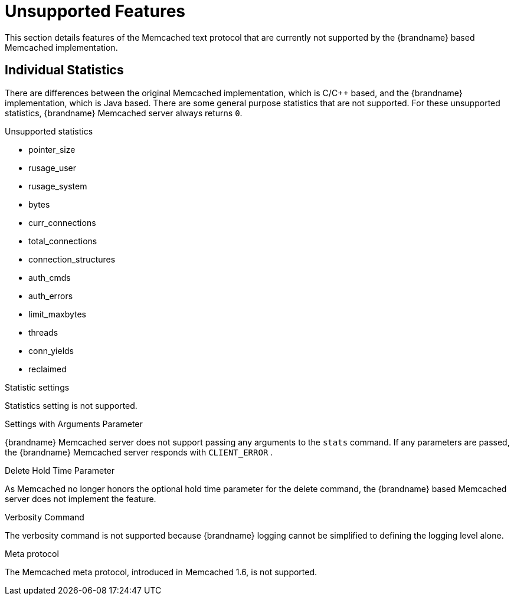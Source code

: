 = Unsupported Features

This section details features of the Memcached text protocol that are currently not supported by the {brandname} based Memcached implementation.

== Individual Statistics

There are differences between the original Memcached implementation, which is C/C++ based, and the {brandname} implementation, which is Java based. There are some general purpose statistics that are not supported. For these unsupported statistics, {brandname} Memcached server always returns `0`.

.Unsupported statistics

*  pointer_size
*  rusage_user
*  rusage_system
*  bytes
*  curr_connections
*  total_connections
*  connection_structures
*  auth_cmds
*  auth_errors
*  limit_maxbytes
*  threads
*  conn_yields
*  reclaimed

.Statistic settings

Statistics setting is not supported. 

.Settings with Arguments Parameter

{brandname} Memcached server does not support passing any arguments to the `stats` command. If any parameters are passed, the {brandname} Memcached server responds with  `CLIENT_ERROR` .

.Delete Hold Time Parameter

As Memcached no longer honors the optional hold time parameter for the delete command, the {brandname} based Memcached server does not implement the feature.

.Verbosity Command

The verbosity command is not supported because {brandname} logging cannot be simplified to defining the logging level alone.

.Meta protocol

The Memcached meta protocol, introduced in Memcached 1.6, is not supported.
